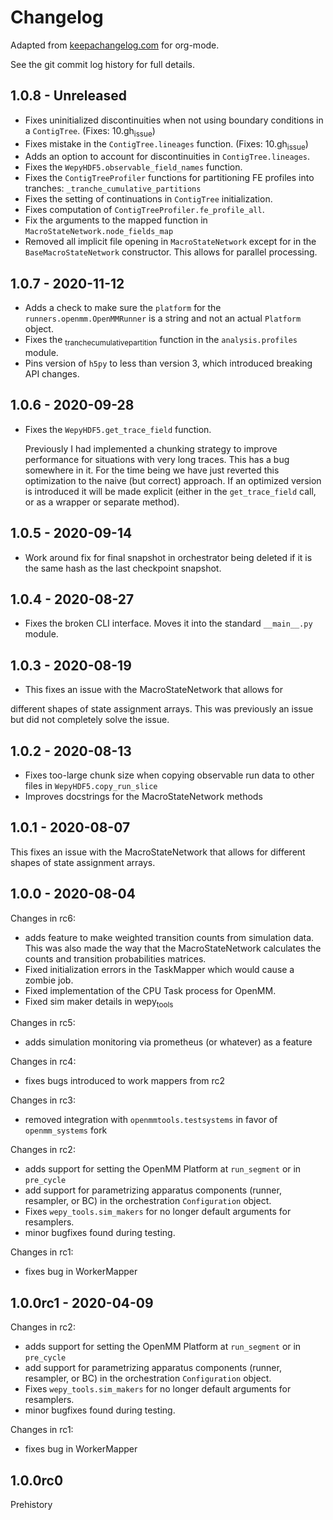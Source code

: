 
* Changelog

Adapted from [[https://keepachangelog.com][keepachangelog.com]] for org-mode.

See the git commit log history for full details.

** 1.0.8 - Unreleased

- Fixes uninitialized discontinuities when not using boundary
  conditions in a ~ContigTree~. (Fixes: 10.gh_issue)
- Fixes mistake in the ~ContigTree.lineages~ function. (Fixes: 10.gh_issue)
- Adds an option to account for discontinuities in ~ContigTree.lineages~.
- Fixes the ~WepyHDF5.observable_field_names~ function.
- Fixes the ~ContigTreeProfiler~ functions for partitioning FE
  profiles into tranches: ~_tranche_cumulative_partitions~
- Fixes the setting of continuations in ~ContigTree~ initialization.
- Fixes computation of ~ContigTreeProfiler.fe_profile_all~.
- Fix the arguments to the mapped function in ~MacroStateNetwork.node_fields_map~
- Removed all implicit file opening in ~MacroStateNetwork~ except for
  in the ~BaseMacroStateNetwork~ constructor. This allows for parallel
  processing.
  
** 1.0.7 - 2020-11-12

- Adds a check to make sure the ~platform~ for the
  ~runners.openmm.OpenMMRunner~ is a string and not an actual
  ~Platform~ object.
- Fixes the _tranche_cumulative_partition function in the
  ~analysis.profiles~ module.
- Pins version of ~h5py~ to less than version 3, which introduced
  breaking API changes.

** 1.0.6 - 2020-09-28

- Fixes the ~WepyHDF5.get_trace_field~ function.

  Previously I had implemented a chunking strategy to improve
  performance for situations with very long traces. This has a bug
  somewhere in it. For the time being we have just reverted this
  optimization to the naive (but correct) approach. If an optimized
  version is introduced it will be made explicit (either in the
  ~get_trace_field~ call, or as a wrapper or separate method).


** 1.0.5 - 2020-09-14

- Work around fix for final snapshot in orchestrator being deleted if
  it is the same hash as the last checkpoint snapshot.

** 1.0.4 - 2020-08-27

- Fixes the broken CLI interface. Moves it into the standard ~__main__.py~ module.

** 1.0.3 - 2020-08-19

- This fixes an issue with the MacroStateNetwork that allows for
different shapes of state assignment arrays. This was previously an
issue but did not completely solve the issue.

** 1.0.2 - 2020-08-13

- Fixes too-large chunk size when copying observable run data to other
  files in ~WepyHDF5.copy_run_slice~
- Improves docstrings for the MacroStateNetwork methods

** 1.0.1 - 2020-08-07

This fixes an issue with the MacroStateNetwork that allows for
different shapes of state assignment arrays.

** 1.0.0 - 2020-08-04

Changes in rc6:

- adds feature to make weighted transition counts from simulation
  data. This was also made the way that the MacroStateNetwork
  calculates the counts and transition probabilities matrices.
- Fixed initialization errors in the TaskMapper which would cause a
  zombie job.
- Fixed implementation of the CPU Task process for OpenMM.
- Fixed sim maker details in wepy_tools

Changes in rc5:

- adds simulation monitoring via prometheus (or whatever) as a feature

Changes in rc4:

- fixes bugs introduced to work mappers from rc2


Changes in rc3:

- removed integration with ~openmmtools.testsystems~ in favor of
  ~openmm_systems~ fork

Changes in rc2:

- adds support for setting the OpenMM Platform at ~run_segment~ or in
  ~pre_cycle~
- add support for parametrizing apparatus components (runner,
  resampler, or BC) in the orchestration ~Configuration~ object.
- Fixes ~wepy_tools.sim_makers~ for no longer default arguments for resamplers.
- minor bugfixes found during testing.

Changes in rc1:

- fixes bug in WorkerMapper



** 1.0.0rc1 - 2020-04-09

Changes in rc2:

- adds support for setting the OpenMM Platform at ~run_segment~ or in
  ~pre_cycle~
- add support for parametrizing apparatus components (runner,
  resampler, or BC) in the orchestration ~Configuration~ object.
- Fixes ~wepy_tools.sim_makers~ for no longer default arguments for resamplers.
- minor bugfixes found during testing.

Changes in rc1:

- fixes bug in WorkerMapper



** 1.0.0rc0

Prehistory
